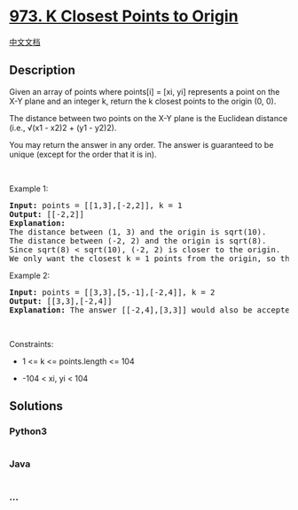 * [[https://leetcode.com/problems/k-closest-points-to-origin][973. K
Closest Points to Origin]]
  :PROPERTIES:
  :CUSTOM_ID: k-closest-points-to-origin
  :END:
[[./solution/0900-0999/0973.K Closest Points to Origin/README.org][中文文档]]

** Description
   :PROPERTIES:
   :CUSTOM_ID: description
   :END:

#+begin_html
  <p>
#+end_html

Given an array of points where points[i] = [xi, yi] represents a point
on the X-Y plane and an integer k, return the k closest points to the
origin (0, 0).

#+begin_html
  </p>
#+end_html

#+begin_html
  <p>
#+end_html

The distance between two points on the X-Y plane is the Euclidean
distance (i.e., √(x1 - x2)2 + (y1 - y2)2).

#+begin_html
  </p>
#+end_html

#+begin_html
  <p>
#+end_html

You may return the answer in any order. The answer is guaranteed to be
unique (except for the order that it is in).

#+begin_html
  </p>
#+end_html

#+begin_html
  <p>
#+end_html

 

#+begin_html
  </p>
#+end_html

#+begin_html
  <p>
#+end_html

Example 1:

#+begin_html
  </p>
#+end_html

#+begin_html
  <pre>
  <strong>Input:</strong> points = [[1,3],[-2,2]], k = 1
  <strong>Output:</strong> [[-2,2]]
  <strong>Explanation:</strong>
  The distance between (1, 3) and the origin is sqrt(10).
  The distance between (-2, 2) and the origin is sqrt(8).
  Since sqrt(8) &lt; sqrt(10), (-2, 2) is closer to the origin.
  We only want the closest k = 1 points from the origin, so the answer is just [[-2,2]].
  </pre>
#+end_html

#+begin_html
  <p>
#+end_html

Example 2:

#+begin_html
  </p>
#+end_html

#+begin_html
  <pre>
  <strong>Input:</strong> points = [[3,3],[5,-1],[-2,4]], k = 2
  <strong>Output:</strong> [[3,3],[-2,4]]
  <strong>Explanation:</strong> The answer [[-2,4],[3,3]] would also be accepted.
  </pre>
#+end_html

#+begin_html
  <p>
#+end_html

 

#+begin_html
  </p>
#+end_html

#+begin_html
  <p>
#+end_html

Constraints:

#+begin_html
  </p>
#+end_html

#+begin_html
  <ul>
#+end_html

#+begin_html
  <li>
#+end_html

1 <= k <= points.length <= 104

#+begin_html
  </li>
#+end_html

#+begin_html
  <li>
#+end_html

-104 < xi, yi < 104

#+begin_html
  </li>
#+end_html

#+begin_html
  </ul>
#+end_html

** Solutions
   :PROPERTIES:
   :CUSTOM_ID: solutions
   :END:

#+begin_html
  <!-- tabs:start -->
#+end_html

*** *Python3*
    :PROPERTIES:
    :CUSTOM_ID: python3
    :END:
#+begin_src python
#+end_src

*** *Java*
    :PROPERTIES:
    :CUSTOM_ID: java
    :END:
#+begin_src java
#+end_src

*** *...*
    :PROPERTIES:
    :CUSTOM_ID: section
    :END:
#+begin_example
#+end_example

#+begin_html
  <!-- tabs:end -->
#+end_html
